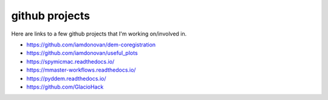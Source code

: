 github projects
===============

Here are links to a few github projects that I'm working on/involved in.

- https://github.com/iamdonovan/dem-coregistration
- https://github.com/iamdonovan/useful_plots
- https://spymicmac.readthedocs.io/
- https://mmaster-workflows.readthedocs.io/
- https://pyddem.readthedocs.io/
- https://github.com/GlacioHack
